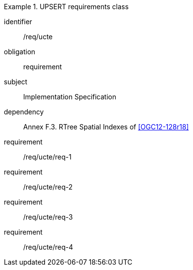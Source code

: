 ////
[cols="1,4",width="90%"]
|===
2+|*Requirements Class* {set:cellbgcolor:#CACCCE}
2+|http://www.opengis.net/spec/gpkg/ucte/1.0/req/req-class-a {set:cellbgcolor:#FFFFFF}
|Target type |Token
|Dependency |http://www.example.org/req/blah
|Dependency |urn:iso:ts:iso:19139:clause:6
|*Requirement 1* {set:cellbgcolor:#CACCCE} |http://www.opengis.net/spec/gpkg/ucte/1.0/req/req-class-a/req-1 +
requirement description {set:cellbgcolor:#FFFFFF}
|*Requirement 2* {set:cellbgcolor:#CACCCE} |http://www.opengis.net/spec/gpkg/ucte/1.0/req/req-class-a/req-2 +
requirement description {set:cellbgcolor:#FFFFFF}

|*Requirement 3* {set:cellbgcolor:#CACCCE} |http://www.opengis.net/spec/gpkg/ucte/1.0/req/req-class-a/req-3 +
requirement description
|*Requirement 4* {set:cellbgcolor:#CACCCE} |http://www.opengis.net/spec/gpkg/ucte/1.0/req/req-class-a/req-4 +
requirement description
{set:cellbgcolor:#FFFFFF}
|===
////




[requirements_class]
.UPSERT requirements class

====
[%metadata]
identifier:: /req/ucte
obligation:: requirement
subject:: Implementation Specification
dependency:: Annex F.3. RTree Spatial Indexes of <<OGC12-128r18>>
requirement:: /req/ucte/req-1
requirement:: /req/ucte/req-2
requirement:: /req/ucte/req-3
requirement:: /req/ucte/req-4
====
